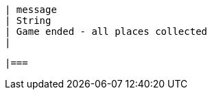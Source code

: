         | message
        | String
        | Game ended - all places collected
        | 

        |===